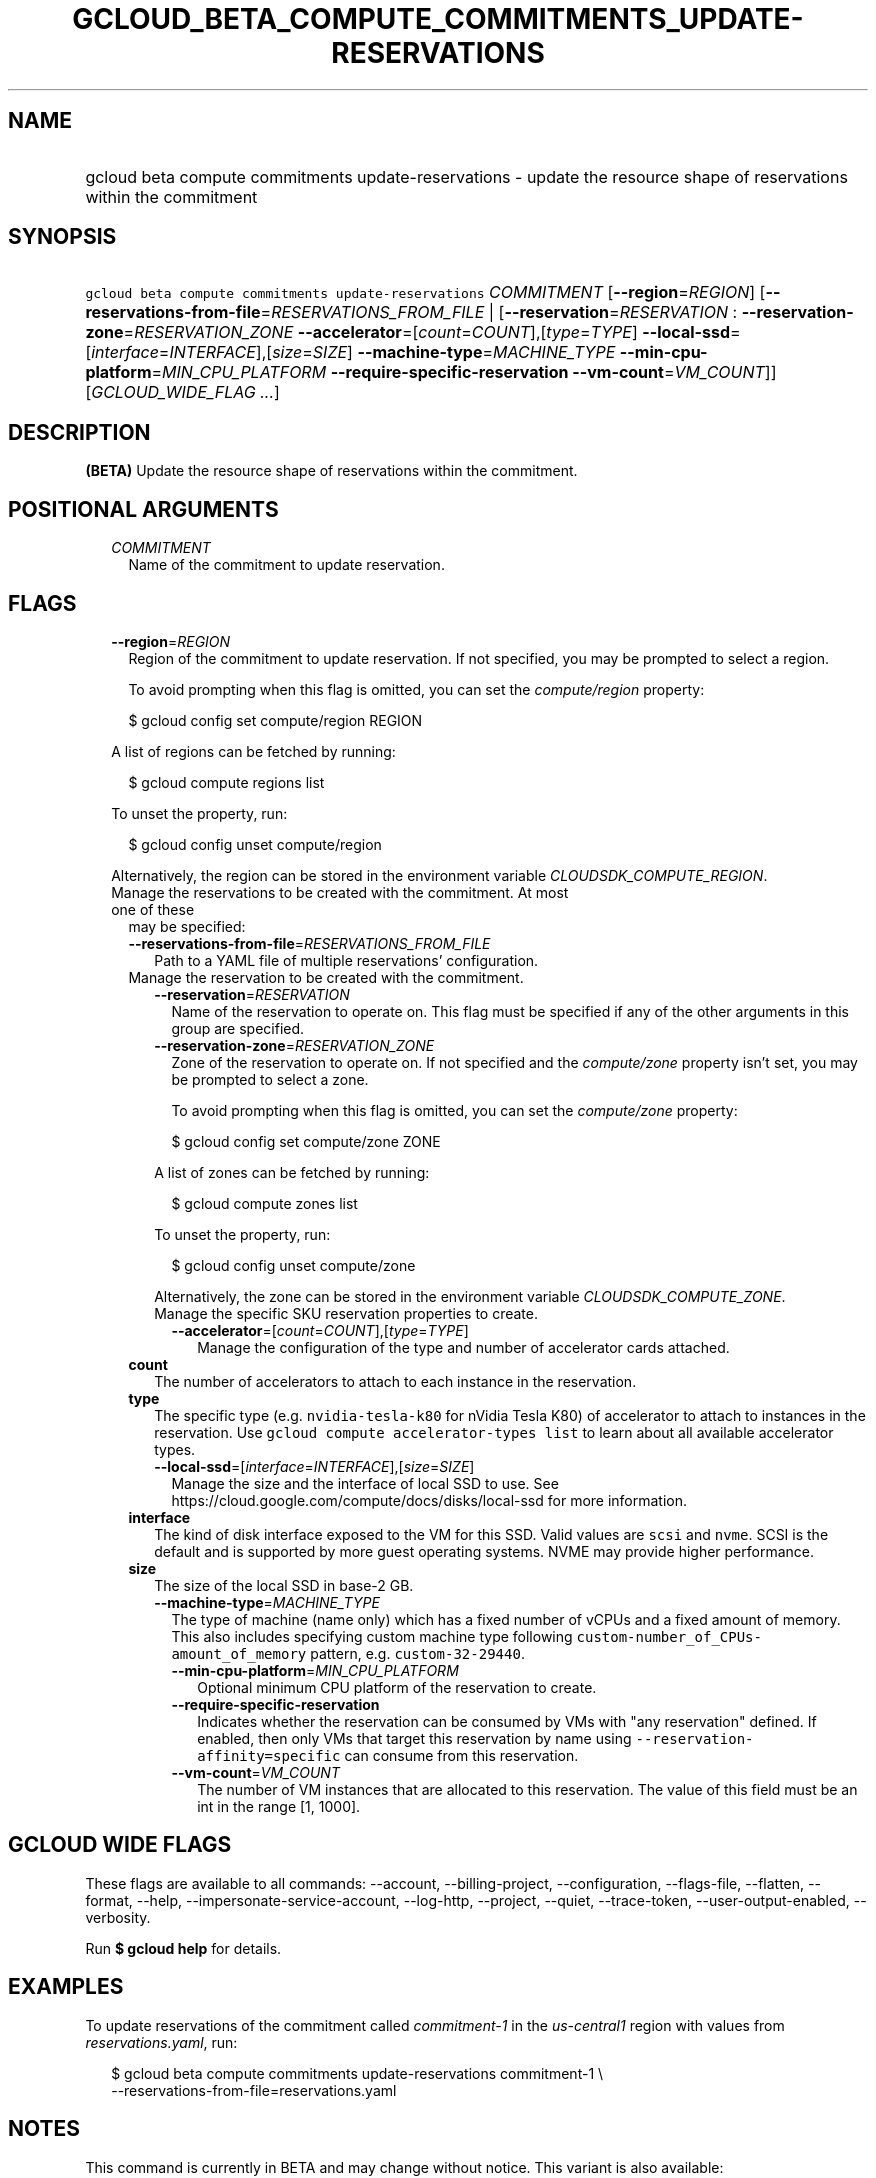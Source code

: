 
.TH "GCLOUD_BETA_COMPUTE_COMMITMENTS_UPDATE\-RESERVATIONS" 1



.SH "NAME"
.HP
gcloud beta compute commitments update\-reservations \- update the resource shape of reservations within the commitment



.SH "SYNOPSIS"
.HP
\f5gcloud beta compute commitments update\-reservations\fR \fICOMMITMENT\fR [\fB\-\-region\fR=\fIREGION\fR] [\fB\-\-reservations\-from\-file\fR=\fIRESERVATIONS_FROM_FILE\fR\ |\ [\fB\-\-reservation\fR=\fIRESERVATION\fR\ :\ \fB\-\-reservation\-zone\fR=\fIRESERVATION_ZONE\fR\ \fB\-\-accelerator\fR=[\fIcount\fR=\fICOUNT\fR],[\fItype\fR=\fITYPE\fR]\ \fB\-\-local\-ssd\fR=[\fIinterface\fR=\fIINTERFACE\fR],[\fIsize\fR=\fISIZE\fR]\ \fB\-\-machine\-type\fR=\fIMACHINE_TYPE\fR\ \fB\-\-min\-cpu\-platform\fR=\fIMIN_CPU_PLATFORM\fR\ \fB\-\-require\-specific\-reservation\fR\ \fB\-\-vm\-count\fR=\fIVM_COUNT\fR]] [\fIGCLOUD_WIDE_FLAG\ ...\fR]



.SH "DESCRIPTION"

\fB(BETA)\fR Update the resource shape of reservations within the commitment.



.SH "POSITIONAL ARGUMENTS"

.RS 2m
.TP 2m
\fICOMMITMENT\fR
Name of the commitment to update reservation.


.RE
.sp

.SH "FLAGS"

.RS 2m
.TP 2m
\fB\-\-region\fR=\fIREGION\fR
Region of the commitment to update reservation. If not specified, you may be
prompted to select a region.

To avoid prompting when this flag is omitted, you can set the
\f5\fIcompute/region\fR\fR property:

.RS 2m
$ gcloud config set compute/region REGION
.RE

A list of regions can be fetched by running:

.RS 2m
$ gcloud compute regions list
.RE

To unset the property, run:

.RS 2m
$ gcloud config unset compute/region
.RE

Alternatively, the region can be stored in the environment variable
\f5\fICLOUDSDK_COMPUTE_REGION\fR\fR.

.TP 2m

Manage the reservations to be created with the commitment. At most one of these
may be specified:

.RS 2m
.TP 2m
\fB\-\-reservations\-from\-file\fR=\fIRESERVATIONS_FROM_FILE\fR
Path to a YAML file of multiple reservations' configuration.

.TP 2m

Manage the reservation to be created with the commitment.

.RS 2m
.TP 2m
\fB\-\-reservation\fR=\fIRESERVATION\fR
Name of the reservation to operate on. This flag must be specified if any of the
other arguments in this group are specified.

.TP 2m
\fB\-\-reservation\-zone\fR=\fIRESERVATION_ZONE\fR
Zone of the reservation to operate on. If not specified and the
\f5\fIcompute/zone\fR\fR property isn't set, you may be prompted to select a
zone.

To avoid prompting when this flag is omitted, you can set the
\f5\fIcompute/zone\fR\fR property:

.RS 2m
$ gcloud config set compute/zone ZONE
.RE

A list of zones can be fetched by running:

.RS 2m
$ gcloud compute zones list
.RE

To unset the property, run:

.RS 2m
$ gcloud config unset compute/zone
.RE

Alternatively, the zone can be stored in the environment variable
\f5\fICLOUDSDK_COMPUTE_ZONE\fR\fR.

.TP 2m

Manage the specific SKU reservation properties to create.

.RS 2m
.TP 2m
\fB\-\-accelerator\fR=[\fIcount\fR=\fICOUNT\fR],[\fItype\fR=\fITYPE\fR]
Manage the configuration of the type and number of accelerator cards attached.
.RE
.RE
.sp
.TP 2m
\fBcount\fR
The number of accelerators to attach to each instance in the reservation.
.TP 2m
\fBtype\fR
The specific type (e.g. \f5nvidia\-tesla\-k80\fR for nVidia Tesla K80) of
accelerator to attach to instances in the reservation. Use \f5gcloud compute
accelerator\-types list\fR to learn about all available accelerator types.

.RS 2m
.TP 2m
\fB\-\-local\-ssd\fR=[\fIinterface\fR=\fIINTERFACE\fR],[\fIsize\fR=\fISIZE\fR]
Manage the size and the interface of local SSD to use. See
https://cloud.google.com/compute/docs/disks/local\-ssd for more information.
.RE
.sp
.TP 2m
\fBinterface\fR
The kind of disk interface exposed to the VM for this SSD. Valid values are
\f5scsi\fR and \f5nvme\fR. SCSI is the default and is supported by more guest
operating systems. NVME may provide higher performance.
.TP 2m
\fBsize\fR
The size of the local SSD in base\-2 GB.
.RS 2m
.TP 2m
\fB\-\-machine\-type\fR=\fIMACHINE_TYPE\fR
The type of machine (name only) which has a fixed number of vCPUs and a fixed
amount of memory. This also includes specifying custom machine type following
\f5custom\-number_of_CPUs\-amount_of_memory\fR pattern, e.g.
\f5custom\-32\-29440\fR.

.RS 2m
.TP 2m
\fB\-\-min\-cpu\-platform\fR=\fIMIN_CPU_PLATFORM\fR
Optional minimum CPU platform of the reservation to create.

.TP 2m
\fB\-\-require\-specific\-reservation\fR
Indicates whether the reservation can be consumed by VMs with "any reservation"
defined. If enabled, then only VMs that target this reservation by name using
\f5\-\-reservation\-affinity=specific\fR can consume from this reservation.

.TP 2m
\fB\-\-vm\-count\fR=\fIVM_COUNT\fR
The number of VM instances that are allocated to this reservation. The value of
this field must be an int in the range [1, 1000].


.RE
.RE
.RE
.RE
.sp

.SH "GCLOUD WIDE FLAGS"

These flags are available to all commands: \-\-account, \-\-billing\-project,
\-\-configuration, \-\-flags\-file, \-\-flatten, \-\-format, \-\-help,
\-\-impersonate\-service\-account, \-\-log\-http, \-\-project, \-\-quiet,
\-\-trace\-token, \-\-user\-output\-enabled, \-\-verbosity.

Run \fB$ gcloud help\fR for details.



.SH "EXAMPLES"

To update reservations of the commitment called \f5\fIcommitment\-1\fR\fR in the
\f5\fIus\-central1\fR\fR region with values from \f5\fIreservations.yaml\fR\fR,
run:

.RS 2m
$ gcloud beta compute commitments update\-reservations commitment\-1 \e
    \-\-reservations\-from\-file=reservations.yaml
.RE



.SH "NOTES"

This command is currently in BETA and may change without notice. This variant is
also available:

.RS 2m
$ gcloud alpha compute commitments update\-reservations
.RE


